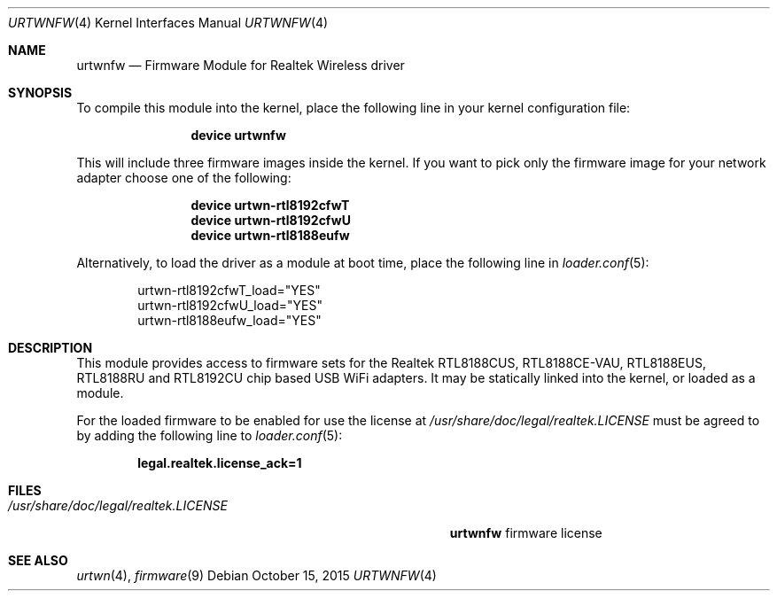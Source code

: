 .\" Copyright (c) 2013 Kevin Lo
.\" All rights reserved.
.\"
.\" Redistribution and use in source and binary forms, with or without
.\" modification, are permitted provided that the following conditions
.\" are met:
.\" 1. Redistributions of source code must retain the above copyright
.\"    notice, this list of conditions and the following disclaimer.
.\" 2. The name of the author may not be used to endorse or promote products
.\"    derived from this software without specific prior written permission.
.\"
.\" THIS SOFTWARE IS PROVIDED BY THE AUTHOR ``AS IS'' AND ANY EXPRESS OR
.\" IMPLIED WARRANTIES, INCLUDING, BUT NOT LIMITED TO, THE IMPLIED WARRANTIES
.\" OF MERCHANTABILITY AND FITNESS FOR A PARTICULAR PURPOSE ARE DISCLAIMED.
.\" IN NO EVENT SHALL THE AUTHOR BE LIABLE FOR ANY DIRECT, INDIRECT,
.\" INCIDENTAL, SPECIAL, EXEMPLARY, OR CONSEQUENTIAL DAMAGES (INCLUDING, BUT
.\" NOT LIMITED TO, PROCUREMENT OF SUBSTITUTE GOODS OR SERVICES; LOSS OF USE,
.\" DATA, OR PROFITS; OR BUSINESS INTERRUPTION) HOWEVER CAUSED AND ON ANY
.\" THEORY OF LIABILITY, WHETHER IN CONTRACT, STRICT LIABILITY, OR TORT
.\" (INCLUDING NEGLIGENCE OR OTHERWISE) ARISING IN ANY WAY OUT OF THE USE OF
.\" THIS SOFTWARE, EVEN IF ADVISED OF THE POSSIBILITY OF SUCH DAMAGE.
.\"
.\" $FreeBSD: releng/11.0/share/man/man4/urtwnfw.4 289399 2015-10-16 00:38:05Z bdrewery $
.\"
.Dd October 15, 2015
.Dt URTWNFW 4
.Os
.Sh NAME
.Nm urtwnfw
.Nd "Firmware Module for Realtek Wireless driver"
.Sh SYNOPSIS
To compile this module into the kernel,
place the following line in your
kernel configuration file:
.Bd -ragged -offset indent
.Cd "device urtwnfw"
.Ed
.Pp
This will include three firmware images inside the kernel.
If you want to pick only the firmware image for your network adapter choose one
of the following:
.Bd -ragged -offset indent
.Cd "device urtwn-rtl8192cfwT"
.Cd "device urtwn-rtl8192cfwU"
.Cd "device urtwn-rtl8188eufw"
.Ed
.Pp
Alternatively, to load the driver as a
module at boot time, place the following line in
.Xr loader.conf 5 :
.Bd -literal -offset indent
urtwn-rtl8192cfwT_load="YES"
urtwn-rtl8192cfwU_load="YES"
urtwn-rtl8188eufw_load="YES"
.Ed
.Sh DESCRIPTION
This module provides access to firmware sets for the
Realtek RTL8188CUS, RTL8188CE-VAU, RTL8188EUS, RTL8188RU and RTL8192CU
chip based USB WiFi adapters.
It may be
statically linked into the kernel, or loaded as a module.
.Pp
For the loaded firmware to be enabled for use the license at
.Pa /usr/share/doc/legal/realtek.LICENSE
must be agreed to by adding the following line to
.Xr loader.conf 5 :
.Pp
.Dl "legal.realtek.license_ack=1"
.Sh FILES
.Bl -tag -width ".Pa /usr/share/doc/legal/realtek.LICENSE" -compact
.It Pa /usr/share/doc/legal/realtek.LICENSE
.Nm
firmware license
.El
.Sh SEE ALSO
.Xr urtwn 4 ,
.Xr firmware 9
